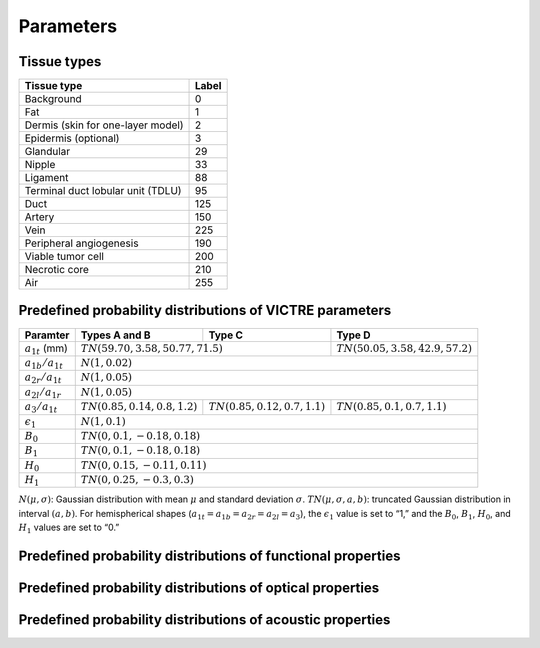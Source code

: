 Parameters
==========

Tissue types
------------

+-----------------------------------+-------+
| Tissue type                       | Label |
+===================================+=======+
| Background                        | 0     |
+-----------------------------------+-------+
| Fat                               | 1     |
+-----------------------------------+-------+
| Dermis (skin for one-layer model) | 2     |
+-----------------------------------+-------+
| Epidermis (optional)              | 3     |
+-----------------------------------+-------+
| Glandular                         | 29    |
+-----------------------------------+-------+
| Nipple                            | 33    |
+-----------------------------------+-------+
| Ligament                          | 88    |
+-----------------------------------+-------+
| Terminal duct lobular unit (TDLU) | 95    |
+-----------------------------------+-------+
| Duct                              | 125   |
+-----------------------------------+-------+
| Artery                            | 150   |
+-----------------------------------+-------+
| Vein                              | 225   |
+-----------------------------------+-------+
| Peripheral angiogenesis           | 190   |
+-----------------------------------+-------+
| Viable tumor cell                 | 200   |
+-----------------------------------+-------+
| Necrotic core                     | 210   |
+-----------------------------------+-------+
| Air                               | 255   |
+-----------------------------------+-------+


Predefined probability distributions of VICTRE parameters
---------------------------------------------------------

+-----------------------+----------------------------------+----------------------------------+-------------------------------------+
| Paramter              | Types A and B                    | Type C                           | Type D                              |
+=======================+==================================+==================================+=====================================+
| :math:`a_{1t}` (mm)   | :math:`TN(59.70, 3.58, 50.77, 71.5)`                                | :math:`TN(50.05, 3.58, 42.9, 57.2)` |
+-----------------------+---------------------------------------------------------------------+-------------------------------------+
| :math:`a_{1b}/a_{1t}` | :math:`N(1, 0.02)`                                                                                        |
+-----------------------+-----------------------------------------------------------------------------------------------------------+
| :math:`a_{2r}/a_{1t}` | :math:`N(1, 0.05)`                                                                                        |
+-----------------------+-----------------------------------------------------------------------------------------------------------+
| :math:`a_{2l}/a_{1r}` | :math:`N(1, 0.05)`                                                                                        |
+-----------------------+----------------------------------+----------------------------------+-------------------------------------+
| :math:`a_{3}/a_{1t}`  | :math:`TN(0.85, 0.14, 0.8, 1.2)` | :math:`TN(0.85, 0.12, 0.7, 1.1)` | :math:`TN(0.85, 0.1, 0.7, 1.1)`     |
+-----------------------+----------------------------------+----------------------------------+-------------------------------------+
| :math:`\epsilon_{1}`  | :math:`N(1, 0.1)`                                                                                         |
+-----------------------+-----------------------------------------------------------------------------------------------------------+
| :math:`B_{0}`         | :math:`TN(0, 0.1, -0.18, 0.18)`                                                                           |
+-----------------------+-----------------------------------------------------------------------------------------------------------+
| :math:`B_{1}`         | :math:`TN(0, 0.1, -0.18, 0.18)`                                                                           |
+-----------------------+-----------------------------------------------------------------------------------------------------------+
| :math:`H_{0}`         | :math:`TN(0, 0.15, -0.11, 0.11)`                                                                          |
+-----------------------+-----------------------------------------------------------------------------------------------------------+
| :math:`H_{1}`         | :math:`TN(0, 0.25, -0.3, 0.3)`                                                                            |
+-----------------------+-----------------------------------------------------------------------------------------------------------+
:math:`N(\mu,\sigma)`: Gaussian distribution with mean :math:`\mu` and standard deviation :math:`\sigma`.
:math:`TN(\mu,\sigma,a,b)`: truncated Gaussian distribution in interval :math:`(a,b)`.
For hemispherical shapes (:math:`a_{1t}=a_{1b}=a_{2r}=a_{2l}=a_{3}`), the :math:`\epsilon_{1}` value is set to “1,” and the :math:`B_{0}`, :math:`B_{1}`, :math:`H_{0}`, and :math:`H_{1}` values are set to “0.”

Predefined probability distributions of functional properties
-------------------------------------------------------------




Predefined probability distributions of optical properties
----------------------------------------------------------

Predefined probability distributions of acoustic properties
-----------------------------------------------------------

